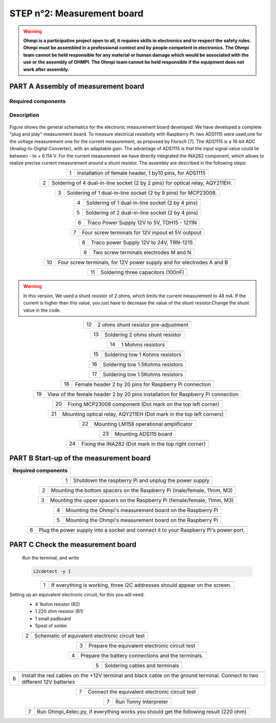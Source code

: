 
**STEP n°2**: Measurement board
****************************************************

.. warning::
	**Ohmpi is a participative project open to all, it requires skills in electronics and to respect the safety rules. Ohmpi must be assembled in a professional context and by people competent in electronics. The Ohmpi team cannot be held responsible for any material or human damage which would be associated with the use or the assembly of OHMPI. The Ohmpi team cannot be held responsible if the equipment does not work after assembly.**



**PART A** Assembly of measurement board
======================================================


Required components 
----------------------------------------------------

.. figure:: step_n_2/a/00_mes_board_components.jpg       
	   :width: 600px
	   :align: center
	   :height: 450px
	   :alt: alternate text
	   :figclass: align-center 




.. csv-table:: List of components
   :file: step_n_2/a/Mesure_board_list_2_xx.csv
   :widths: 30, 70, 70, 70, 70, 35, 35
   :header-rows: 1
   
Description
------------------  

.. figure:: step_n_2/a/schema_measurement_board.jpg       
	   :width: 600px
	   :align: center
	   :height: 450px
	   :alt: alternate text
	   :figclass: align-center 

Figure  shows the general schematics for the electronic measurement board developed.
We have developed a complete "plug and play" measurement board. To measure electrical resistivity with Raspberry Pi. 
two ADS1115 were used,one for the voltage measurement one for the current measurement, as proposed by Florsch [7]. The ADS1115
is a 16-bit ADC (Analog-to-Digital Converter), with an adaptable gain. The advantage of ADS1115 is that the 
input signal value could lie between - to + 6.114 V. For the current measurement we have directly integrated the INA282 component, 
which allows to realize precise current measurement around a shunt resistor. The assembly are described in the following steps:



.. table::
   :align: center
   
   +--------+------------------------------------------------------------+
   |        |   .. image:: step_n_2/a/01_mes_board.jpg                   |
   |      1 +------------------------------------------------------------+
   |        | Installation of female header, 1 by10  pins, for ADS1115   | 
   |        |                                                            |                                                                       
   +--------+------------------------------------------------------------+
   
.. table::
   :align: center
  
   +--------+------------------------------------------------------------+
   |        |   .. image:: step_n_2/a/02_mes_board.jpg                   |
   |2       +------------------------------------------------------------+
   |        | Soldering of 4 dual-in-line socket (2 by 2 pins) for       | 
   |        | optical relay, AQY211EH.                                   |                                                                       
   +--------+------------------------------------------------------------+
   
.. table::
   :align: center
  
   +--------+------------------------------------------------------------+
   |        |   .. image:: step_n_2/a/03_mes_board.jpg                   |
   |3       +------------------------------------------------------------+
   |        | Soldering of 1 dual-in-line socket (2 by 9 pins)           | 
   |        | for MCP23008.                                              |                                                                       
   +--------+------------------------------------------------------------+
   
.. table::
   :align: center
  
   +--------+------------------------------------------------------------+
   |        |   .. image:: step_n_2/a/04_mes_board.jpg                   |
   | 4      +------------------------------------------------------------+
   |        | Soldering of 1 dual-in-line socket (2 by 4 pins)           | 
   |        |                                                            |                                                                       
   +--------+------------------------------------------------------------+ 
.. table::
   :align: center
  
   +--------+------------------------------------------------------------+
   |        |   .. image:: step_n_2/a/05_mes_board.jpg                   |
   |5       +------------------------------------------------------------+
   |        | Soldering of 2 dual-in-line socket (2 by 4 pins)           | 
   |        |                                                            |                                                                       
   +--------+------------------------------------------------------------+
   
.. table::
   :align: center
  
   +--------+------------------------------------------------------------+
   |        |   .. image:: step_n_2/a/06_mes_board.jpg                   |
   | 6      +------------------------------------------------------------+
   |        | Traco Power Supply 12V to 5V, TDH15 - 1211N                | 
   |        |                                                            |                                                                       
   +--------+------------------------------------------------------------+  

.. table::
   :align: center
  
   +--------+------------------------------------------------------------+
   |        |   .. image:: step_n_2/a/07_mes_board.jpg                   |
   |7       +------------------------------------------------------------+
   |        | Four screw terminals for 12V inpout et 5V outpout          | 
   |        |                                                            |                                                                       
   +--------+------------------------------------------------------------+
   
.. table::
   :align: center
  
   +--------+------------------------------------------------------------+
   |        |   .. image:: step_n_2/a/08_mes_board.jpg                   |
   |8       +------------------------------------------------------------+
   |        | Traco power Supply 12V to 24V, TRN-1215                    | 
   |        |                                                            |                                                                       
   +--------+------------------------------------------------------------+    

.. table::
   :align: center
  
   +--------+------------------------------------------------------------+
   |        |   .. image:: step_n_2/a/09_mes_board.jpg                   |
   |9       +------------------------------------------------------------+
   |        | Two screw terminals electrodes M and N                     | 
   |        |                                                            |                                                                       
   +--------+------------------------------------------------------------+
   
.. table::
   :align: center
  
   +---------+------------------------------------------------------------+
   |         |   .. image:: step_n_2/a/10_mes_board.jpg                   |
   |10       +------------------------------------------------------------+
   |         | Four screw terminals, for 12V power supply and for         | 
   |         | electrodes A and B                                         |                                                                       
   +---------+------------------------------------------------------------+

.. table::
   :align: center
  
   +---------+------------------------------------------------------------+
   |         |   .. image:: step_n_2/a/11_mes_board.jpg                   |
   |11       +------------------------------------------------------------+
   |         |  Soldering three capacitors (100nF)                        | 
   |         |                                                            |                                                                       
   +---------+------------------------------------------------------------+

.. warning::
	 
	 In this version, We used a shunt resistor of 2 ohms, which limits the current measurement to 48 mA. If the current is higher than this value, you just have to decrease the value of the shunt resistor.Change the shunt value in the code.


   
.. table::
   :align: center
  
   +---------+------------------------------------------------------------+
   |         |   .. image:: step_n_2/a/12_mes_board.jpg                   |
   | 12      +------------------------------------------------------------+
   |         | 2 ohms shunt resistor pre-adjustment                       | 
   |         |                                                            |                                                                       
   +---------+------------------------------------------------------------+
.. table::
   :align: center
  
   +---------+------------------------------------------------------------+
   |         |   .. image:: step_n_2/a/13_mes_board.jpg                   |
   |13       +------------------------------------------------------------+
   |         | Soldering 2 ohms shunt resistor                            | 
   |         |                                                            |                                                                       
   +---------+------------------------------------------------------------+
   
.. table::
   :align: center
  
   +---------+------------------------------------------------------------+
   |         |   .. image:: step_n_2/a/14_mes_board.jpg                   |
   |14       +------------------------------------------------------------+
   |         | 1 Mohms resistors                                          | 
   |         |                                                            |                                                                       
   +---------+------------------------------------------------------------+  
   
.. table::
   :align: center
  
   +---------+------------------------------------------------------------+
   |         |   .. image:: step_n_2/a/15_mes_board.jpg                   |
   |15       +------------------------------------------------------------+
   |         | Soldering tow 1 Kohms resistors                            | 
   |         |                                                            |                                                                       
   +---------+------------------------------------------------------------+
   
.. table::
   :align: center
  
   +---------+------------------------------------------------------------+
   |         |   .. image:: step_n_2/a/16_mes_board.jpg                   |
   |16       +------------------------------------------------------------+
   |         | Soldering tow 1.5Kohms resistors                           | 
   |         |                                                            |                                                                       
   +---------+------------------------------------------------------------+
.. table::
   :align: center
  
   +---------+------------------------------------------------------------+
   |         |   .. image:: step_n_2/a/17_mes_board.jpg                   |
   |17       +------------------------------------------------------------+
   |         | Soldering tow 1.5Kohms resistors                           | 
   |         |                                                            |                                                                       
   +---------+------------------------------------------------------------+
   
.. table::
   :align: center
  
   +---------+------------------------------------------------------------+
   |         |   .. image:: step_n_2/a/18_mes_board.jpg                   |
   |18       +------------------------------------------------------------+
   |         | Female header 2 by 20 pins for Raspberry Pi connection     | 
   |         |                                                            |                                                                       
   +---------+------------------------------------------------------------+

.. table::
   :align: center
  
   +---------+------------------------------------------------------------+
   |         |   .. image:: step_n_2/a/19_mes_board.jpg                   |
   |19       +------------------------------------------------------------+
   |         | View of the female  header 2 by 20 pins installation       | 
   |         | for Raspberry Pi connection                                |                                                                       
   +---------+------------------------------------------------------------+
   
.. table::
   :align: center
  
   +---------+------------------------------------------------------------+
   |         |   .. image:: step_n_2/a/20_mes_board.jpg                   |
   |20       +------------------------------------------------------------+
   |         | Fixing MCP23008 component (Dot mark on the top left corner)| 
   |         |                                                            |                                                                       
   +---------+------------------------------------------------------------+
   
.. table::
   :align: center
  
   +---------+------------------------------------------------------------+
   |         |   .. image:: step_n_2/a/21_mes_board.jpg                   |
   |21       +------------------------------------------------------------+
   |         |Mounting optical relay, AQY211EH (Dot mark in the top left  | 
   |         |corners)                                                    |                                                                       
   +---------+------------------------------------------------------------+
   
.. table::
   :align: center
  
   +---------+------------------------------------------------------------+
   |         |   .. image:: step_n_2/a/22_mes_board.jpg                   |
   |22       +------------------------------------------------------------+
   |         | Mounting LM158 operational amplificator                    | 
   |         |                                                            |                                                                       
   +---------+------------------------------------------------------------+

.. table::
   :align: center
  
   +---------+------------------------------------------------------------+
   |         |   .. image:: step_n_2/a/23_mes_board.jpg                   |
   |23       +------------------------------------------------------------+
   |         |  Mounting ADS115 board                                     | 
   |         |                                                            |                                                                       
   +---------+------------------------------------------------------------+
   
.. table::
   :align: center
  
   +---------+------------------------------------------------------------+
   |         |   .. image:: step_n_2/a/24_mes_board.jpg                   |
   |24       +------------------------------------------------------------+
   |         | Fixing the INA282 (Dot mark in the top right corner)       | 
   |         |                                                            |                                                                       
   +---------+------------------------------------------------------------+
  
  
**PART B** Start-up of the measurement board
====================================================== 


+------------------------------------------------------------------------+
| **Required components**                                                | 
+------------------------------------------------------------------------+

.. csv-table:: List of components
   :file: step_n_2/b/test_2_xx.csv
   :widths: 30, 70, 70, 70, 70, 35, 35
   :header-rows: 1

.. table::
   :align: center
   
   +--------+------------------------------------------------------------+
   |        |   .. image:: step_n_2/b/001.jpg                            |
   |1       +------------------------------------------------------------+
   |        | Shutdown the raspberry Pi and unplug the power supply      | 
   |        |                                                            |                                                                       
   +--------+------------------------------------------------------------+
   
.. table::
   :align: center
   
   +--------+--------------------------------------------------------------------------+
   |        |   .. image:: step_n_2/b/001.jpg                                          |
   |2       +--------------------------------------------------------------------------+
   |        | Mounting the bottom spacers on the Raspberry Pi (male/female, 11mm, M3)  | 
   |        |                                                                          |                                                                       
   +--------+--------------------------------------------------------------------------+

.. table::
   :align: center
   
   +--------+--------------------------------------------------------------------------+
   |        |   .. image:: step_n_2/b/002.jpg                                          |
   |3       +--------------------------------------------------------------------------+
   |        | Mounting the upper spacers on the Raspberry Pi (female/female, 11mm, M3) | 
   |        |                                                                          |                                                                       
   +--------+--------------------------------------------------------------------------+

.. table::
   :align: center
   
   +--------+------------------------------------------------------------+
   |        |   .. image:: step_n_2/b/003.jpg                            |
   |4       +------------------------------------------------------------+
   |        | Mounting the Ohmpi's measurement board on the Raspberry Pi | 
   |        |                                                            |                                                                       
   +--------+------------------------------------------------------------+

.. table::
   :align: center
   
   +--------+------------------------------------------------------------+
   |        |   .. image:: step_n_2/b/004.jpg                            |
   |5       +------------------------------------------------------------+
   |        | Mounting the Ohmpi's measurement board on the Raspberry Pi | 
   |        |                                                            |
   +--------+------------------------------------------------------------+   

.. table::
   :align: center
   
   +--------+------------------------------------------------------------+
   |        |   .. image:: step_n_2/b/005.jpg                            |
   |6       +------------------------------------------------------------+
   |        | Plug the power supply into a socket and connect it to your | 
   |        | Raspberry Pi's power port.                                 |
   +--------+------------------------------------------------------------+  


**PART C** Check the measurement board
====================================================== 

 Run the terminal, and write

 .. code-block:: python

	 i2cdetect -y 1

.. table::
   :align: center
   
   +--------+------------------------------------------------------------+
   |        |   .. image:: step_n_2/c/i2cdetect.png                      |
   |1       +------------------------------------------------------------+
   |        |If everything is working, three I2C addresses should appear | 
   |        |on the screen.                                              |                                                                       
   +--------+------------------------------------------------------------+



Setting up an equivalent electronic circuit, for this you will need: 
 * 4 1kohm resistor (R2)
 * 1 220 ohm resistor (R1)
 * 1 small padboard
 * Spool of solder
 
 .. table::
   :align: left
 
   +--------+------------------------------------------------------------+
   |        |   .. image:: step_n_2/c/ref_circuit.png                    |
   |2       +------------------------------------------------------------+
   |        | Schematic of equivalent electronic circuit test            |                                                                       
   +--------+------------------------------------------------------------+
   
.. table::
   :align: center
 
   +--------+------------------------------------------------------------+
   |        |   .. image:: step_n_2/c/20210905_122820.jpg                |
   |3       +------------------------------------------------------------+
   |        | Prepare the equivalent electronic circuit test             |                                                                       
   +--------+------------------------------------------------------------+ 

  
.. table::
   :align: center
 
   +--------+------------------------------------------------------------+
   |        |   .. image:: step_n_2/c/20210905_123034.jpg                |
   |4       +------------------------------------------------------------+
   |        |  Prepare the battery connections and the terminals.        |                                                                       
   +--------+------------------------------------------------------------+ 


.. table::
   :align: center
 
   +--------+------------------------------------------------------------+
   |        |   .. image:: step_n_2/c/20210905_132856.jpg                |
   |5       +------------------------------------------------------------+
   |        | Soldering cables and terminals                             |                                                                       
   +--------+------------------------------------------------------------+ 


.. table::
   :align: center
 
   +--------+------------------------------------------------------------+
   |        |   .. image:: step_n_2/c/Inked20211206_150522_LI.jpg        |
   |6       +------------------------------------------------------------+
   |        |Install the red cables on the +12V terminal and black cable |                                                                       
   |        |on the ground terminal. Connect to two different 12V        |
   |        |batteries                                                   |
   +--------+------------------------------------------------------------+ 

.. table::
   :align: center
 
   +--------+------------------------------------------------------------+
   |        |   .. image:: step_n_2/c/Inked20211206_150522_LI2.jpg       |
   |7       +------------------------------------------------------------+
   |        | Connect the equivalent electronic circuit test             |                                                                       
   |        |                                                            |
   +--------+------------------------------------------------------------+
   
   
.. table::
   :align: center
 
   +--------+------------------------------------------------------------+
   |        |   .. image:: step_n_2/c/thonny_first_interface.jpg         |
   |7       +------------------------------------------------------------+
   |        | Run Tonny Interpreter                                      |                    
   |        |                                                            |
   +--------+------------------------------------------------------------+   


.. table::
   :align: center
 
   +--------+------------------------------------------------------------+
   |        |   .. image:: step_n_2/c/20211206_144334.jpg                |
   |7       +------------------------------------------------------------+
   |        | Run Ohmpi_4elec.py, if everything works you should         |                    
   |        | get the following result (220 ohm)                         |
   +--------+------------------------------------------------------------+ 
